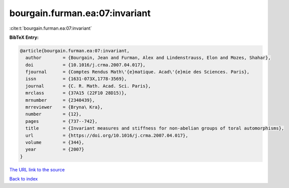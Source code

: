 bourgain.furman.ea:07:invariant
===============================

:cite:t:`bourgain.furman.ea:07:invariant`

**BibTeX Entry:**

.. code-block:: bibtex

   @article{bourgain.furman.ea:07:invariant,
     author        = {Bourgain, Jean and Furman, Alex and Lindenstrauss, Elon and Mozes, Shahar},
     doi           = {10.1016/j.crma.2007.04.017},
     fjournal      = {Comptes Rendus Math\'{e}matique. Acad\'{e}mie des Sciences. Paris},
     issn          = {1631-073X,1778-3569},
     journal       = {C. R. Math. Acad. Sci. Paris},
     mrclass       = {37A15 (22F10 28D15)},
     mrnumber      = {2340439},
     mrreviewer    = {Bryna\ Kra},
     number        = {12},
     pages         = {737--742},
     title         = {Invariant measures and stiffness for non-abelian groups of toral automorphisms},
     url           = {https://doi.org/10.1016/j.crma.2007.04.017},
     volume        = {344},
     year          = {2007}
   }

`The URL link to the source <https://doi.org/10.1016/j.crma.2007.04.017>`__


`Back to index <../By-Cite-Keys.html>`__
